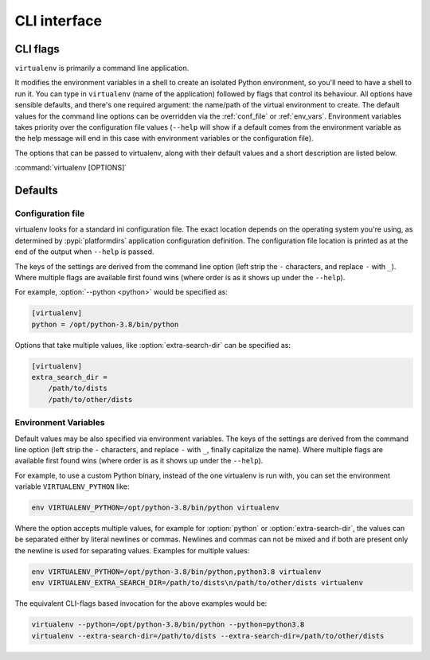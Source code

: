 CLI interface
=============

.. _cli_flags:

CLI flags
~~~~~~~~~

``virtualenv`` is primarily a command line application.

It modifies the environment variables in a shell to create an isolated Python environment, so you'll need to have a
shell to run it. You can type in ``virtualenv`` (name of the application) followed by flags that control its
behaviour. All options have sensible defaults, and there's one required argument: the name/path of the virtual
environment to create. The default values for the command line options can be overridden via the
:ref:`conf_file` or :ref:`env_vars`. Environment variables takes priority over the configuration file values
(``--help`` will show if a default comes from the environment variable as the help message will end in this case
with environment variables or the configuration file).

The options that can be passed to virtualenv, along with their default values and a short description are listed below.

:command:`virtualenv [OPTIONS]`

.. table_cli::
   :module: virtualenv.run
   :func: build_parser_only

Defaults
~~~~~~~~

.. _conf_file:

Configuration file
^^^^^^^^^^^^^^^^^^

virtualenv looks for a standard ini configuration file. The exact location depends on the operating system you're using,
as determined by :pypi:`platformdirs` application configuration definition. The configuration file location is printed as at
the end of the output when ``--help`` is passed.

The keys of the settings are derived from the command line option (left strip the ``-`` characters, and replace ``-``
with ``_``). Where multiple flags are available first found wins (where order is as it shows up under the ``--help``).

For example, :option:`--python <python>` would be specified as:

.. code-block:: ini

  [virtualenv]
  python = /opt/python-3.8/bin/python

Options that take multiple values, like :option:`extra-search-dir` can be specified as:

.. code-block:: ini

  [virtualenv]
  extra_search_dir =
      /path/to/dists
      /path/to/other/dists

.. _env_vars:

Environment Variables
^^^^^^^^^^^^^^^^^^^^^

Default values may be also specified via environment variables. The keys of the settings are derived from the
command line option (left strip the ``-`` characters, and replace ``-`` with ``_``, finally capitalize the name). Where
multiple flags are available first found wins (where order is as it shows up under the ``--help``).

For example, to use a custom Python binary, instead of the one virtualenv is run with, you can set the environment
variable ``VIRTUALENV_PYTHON`` like:

.. code-block:: console

   env VIRTUALENV_PYTHON=/opt/python-3.8/bin/python virtualenv

Where the option accepts multiple values, for example for :option:`python` or
:option:`extra-search-dir`, the values can be separated either by literal
newlines or commas. Newlines and commas can not be mixed and if both are
present only the newline is used for separating values. Examples for multiple
values:


.. code-block:: console

   env VIRTUALENV_PYTHON=/opt/python-3.8/bin/python,python3.8 virtualenv
   env VIRTUALENV_EXTRA_SEARCH_DIR=/path/to/dists\n/path/to/other/dists virtualenv

The equivalent CLI-flags based invocation for the above examples would be:

.. code-block:: console

   virtualenv --python=/opt/python-3.8/bin/python --python=python3.8
   virtualenv --extra-search-dir=/path/to/dists --extra-search-dir=/path/to/other/dists
